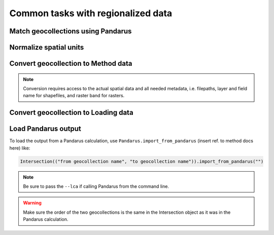 Common tasks with regionalized data
***********************************

.. _match-geocollections:

Match geocollections using Pandarus
===================================

.. _normalize-spatial:

Normalize spatial units
=======================

.. _convert-to-ia:

Convert geocollection to Method data
====================================

.. note:: Conversion requires access to the actual spatial data and all needed metadata, i.e. filepaths, layer and field name for shapefiles, and raster band for rasters.

.. _convert-to-loading:

Convert geocollection to Loading data
=====================================

.. _load-from-pandarus:

Load Pandarus output
====================

To load the output from a Pandarus calculation, use ``Pandarus.import_from_pandarus`` (insert ref. to method docs here) like:

.. code-block:: python

    Intersection(("from geocollection name", "to geocollection name")).import_from_pandarus("")

.. note:: Be sure to pass the ``--lca`` if calling Pandarus from the command line.

.. warning:: Make sure the order of the two geocollections is the same in the Intersection object as it was in the Pandarus calculation.

